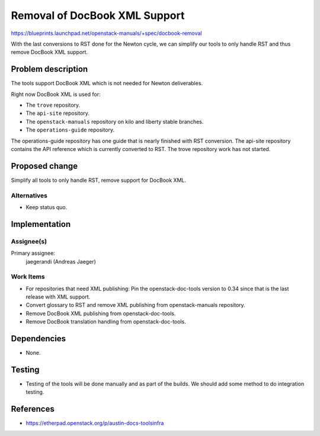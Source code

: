 ..
 This work is licensed under a Creative Commons Attribution 3.0 Unported
 License.

 http://creativecommons.org/licenses/by/3.0/legalcode

==============================
Removal of DocBook XML Support
==============================

https://blueprints.launchpad.net/openstack-manuals/+spec/docbook-removal

With the last conversions to RST done for the Newton cycle, we can
simplify our tools to only handle RST and thus remove DocBook XML support.

Problem description
===================

The tools support DocBook XML which is not needed for Newton deliverables.

Right now DocBook XML is used for:

* The ``trove`` repository.
* The ``api-site`` repository.
* The ``openstack-manuals`` repository on kilo and liberty stable
  branches.
* The ``operations-guide`` repository.

The operations-guide repository has one guide that is nearly finished
with RST conversion. The api-site repository contains the API
reference which is currently converted to RST. The trove repository
work has not started.

Proposed change
===============

Simplify all tools to only handle RST, remove support for DocBook XML.

Alternatives
------------

* Keep status quo.


Implementation
==============

Assignee(s)
-----------

Primary assignee:
  jaegerandi (Andreas Jaeger)

Work Items
----------

* For repositories that need XML publishing: Pin the
  openstack-doc-tools version to 0.34 since that is the last release
  with XML support.
* Convert glossary to RST and remove XML publishing from
  openstack-manuals repository.
* Remove DocBook XML publishing from openstack-doc-tools.
* Remove DocBook translation handling from openstack-doc-tools.


Dependencies
============

* None.


Testing
=======

* Testing of the tools will be done manually and as part of the
  builds. We should add some method to do integration testing.

References
==========

* https://etherpad.openstack.org/p/austin-docs-toolsinfra
